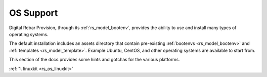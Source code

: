 .. Copyright (c) 2017 RackN Inc.
.. Licensed under the Apache License, Version 2.0 (the "License");
.. Digital Rebar Provision documentation under Digital Rebar master license
.. index::
  pair: Digital Rebar Provision; OS Support

.. _rs_os_support:


OS Support
~~~~~~~~~~

Digital Rebar Provision, through its :ref:`rs_model_bootenv`, provides the ability to use and install many types of operating systems.

The default installation includes an assets directory that contain pre-existing :ref:`bootenvs <rs_model_bootenv>` and
:ref:`templates <rs_model_template>`.  Example Ubuntu, CentOS, and other operating systems are available to start from.


This section of the docs provides some hints and gotchas for the various platforms.

:ref:`1. linuxkit <rs_os_linuxkit>`

